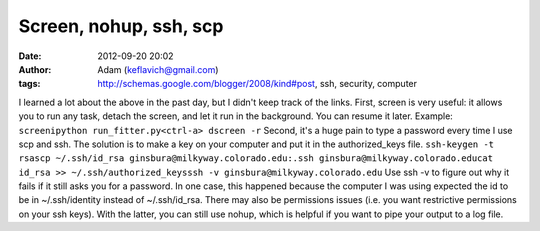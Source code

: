 Screen, nohup, ssh, scp
#######################
:date: 2012-09-20 20:02
:author: Adam (keflavich@gmail.com)
:tags: http://schemas.google.com/blogger/2008/kind#post, ssh, security, computer

I learned a lot about the above in the past day, but I didn't keep track
of the links.
First, screen is very useful: it allows you to run any task, detach the
screen, and let it run in the background. You can resume it later.
Example:
``screenipython run_fitter.py<ctrl-a> dscreen -r``
Second, it's a huge pain to type a password every time I use scp and
ssh. The solution is to make a key on your computer and put it in the
authorized\_keys file.
``ssh-keygen -t rsascp ~/.ssh/id_rsa ginsbura@milkyway.colorado.edu:.ssh ginsbura@milkyway.colorado.educat id_rsa >> ~/.ssh/authorized_keysssh -v ginsbura@milkyway.colorado.edu``
Use ssh -v to figure out why it fails if it still asks you for a
password. In one case, this happened because the computer I was using
expected the id to be in ~/.ssh/identity instead of ~/.ssh/id\_rsa.
There may also be permissions issues (i.e. you want restrictive
permissions on your ssh keys).
With the latter, you can still use nohup, which is helpful if you want
to pipe your output to a log file.
